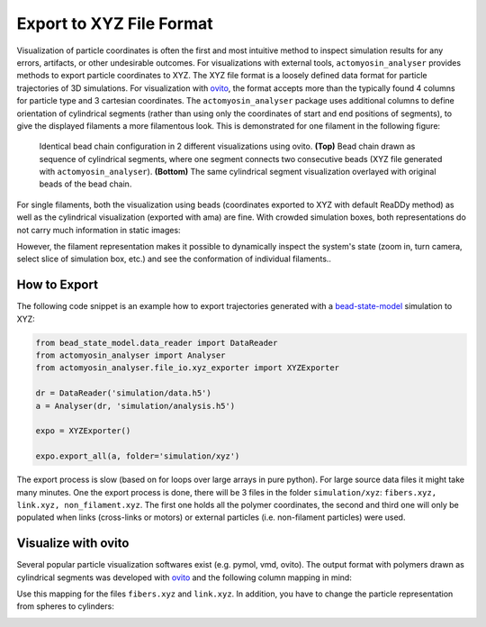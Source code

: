 
.. _export:

Export to XYZ File Format
*************************

Visualization of particle coordinates is often the first and most intuitive method
to inspect simulation results for any errors, artifacts, or other undesirable outcomes.
For visualizations with external tools, ``actomyosin_analyser`` provides
methods to export particle coordinates to XYZ.
The XYZ file format is a loosely defined data format for particle trajectories
of 3D simulations. For visualization with `ovito <https://www.ovito.org/>`_, the format accepts
more than the typically found 4 columns for particle type and 3 cartesian coordinates.
The ``actomyosin_analyser`` package uses additional columns
to define orientation of cylindrical segments
(rather than using only the coordinates of start and end positions of segments),
to give the displayed filaments a more filamentous look. 
This is demonstrated for one filament in the following figure:

.. figure:: _static/figures/ovito_filament.svg

   Identical bead chain configuration in 2 different visualizations using ovito.
   **(Top)** Bead chain drawn as sequence of cylindrical segments, where
   one segment connects two consecutive beads (XYZ file generated with ``actomyosin_analyser``).
   **(Bottom)** The same cylindrical segment visualization overlayed
   with original beads of the bead chain.

For single filaments, both the visualization using beads (coordinates exported to XYZ with default
ReaDDy method) as well as the cylindrical visualization (exported with \ama) are fine. With
crowded simulation boxes, both representations do not carry much information in static images:

.. image:: _static/figures/xyz/bead_chains.png
   :width: 49%
	   
.. image:: _static/figures/xyz/filaments.png
   :width: 49%
	   
However, the filament representation makes it possible to dynamically inspect the
system's state (zoom in, turn camera, select slice of simulation box, etc.) and
see the conformation of individual filaments..

How to Export
=============

The following code snippet is an example how to export trajectories generated with a
`bead-state-model <https://gitlab.com/ilyas.k/bead_state_model>`_ simulation to XYZ:

.. code:: python

   from bead_state_model.data_reader import DataReader
   from actomyosin_analyser import Analyser
   from actomyosin_analyser.file_io.xyz_exporter import XYZExporter
   
   dr = DataReader('simulation/data.h5')
   a = Analyser(dr, 'simulation/analysis.h5')
   
   expo = XYZExporter()
   
   expo.export_all(a, folder='simulation/xyz')
   
The export process is slow (based on for loops over large arrays in pure python).
For large source data files it might take many minutes. One the export process
is done, there will be 3 files in the folder ``simulation/xyz``:
``fibers.xyz, link.xyz, non_filament.xyz``. The first one holds all the polymer
coordinates, the second and third one will only be populated when links (cross-links or motors)
or external particles (i.e. non-filament particles) were used.

Visualize with ovito
====================

Several popular particle visualization softwares exist (e.g. pymol, vmd, ovito).
The output format with polymers drawn as cylindrical segments was developed with
`ovito <https://www.ovito.org/>`_ and the following column mapping in mind:

.. image:: _static/figures/xyz/ovito_column_mapping.png

Use this mapping for the files ``fibers.xyz`` and ``link.xyz``. In addition,
you have to change the particle representation from spheres to cylinders:

.. image:: _static/figures/xyz/ovito_shape_cylinder.png
   


